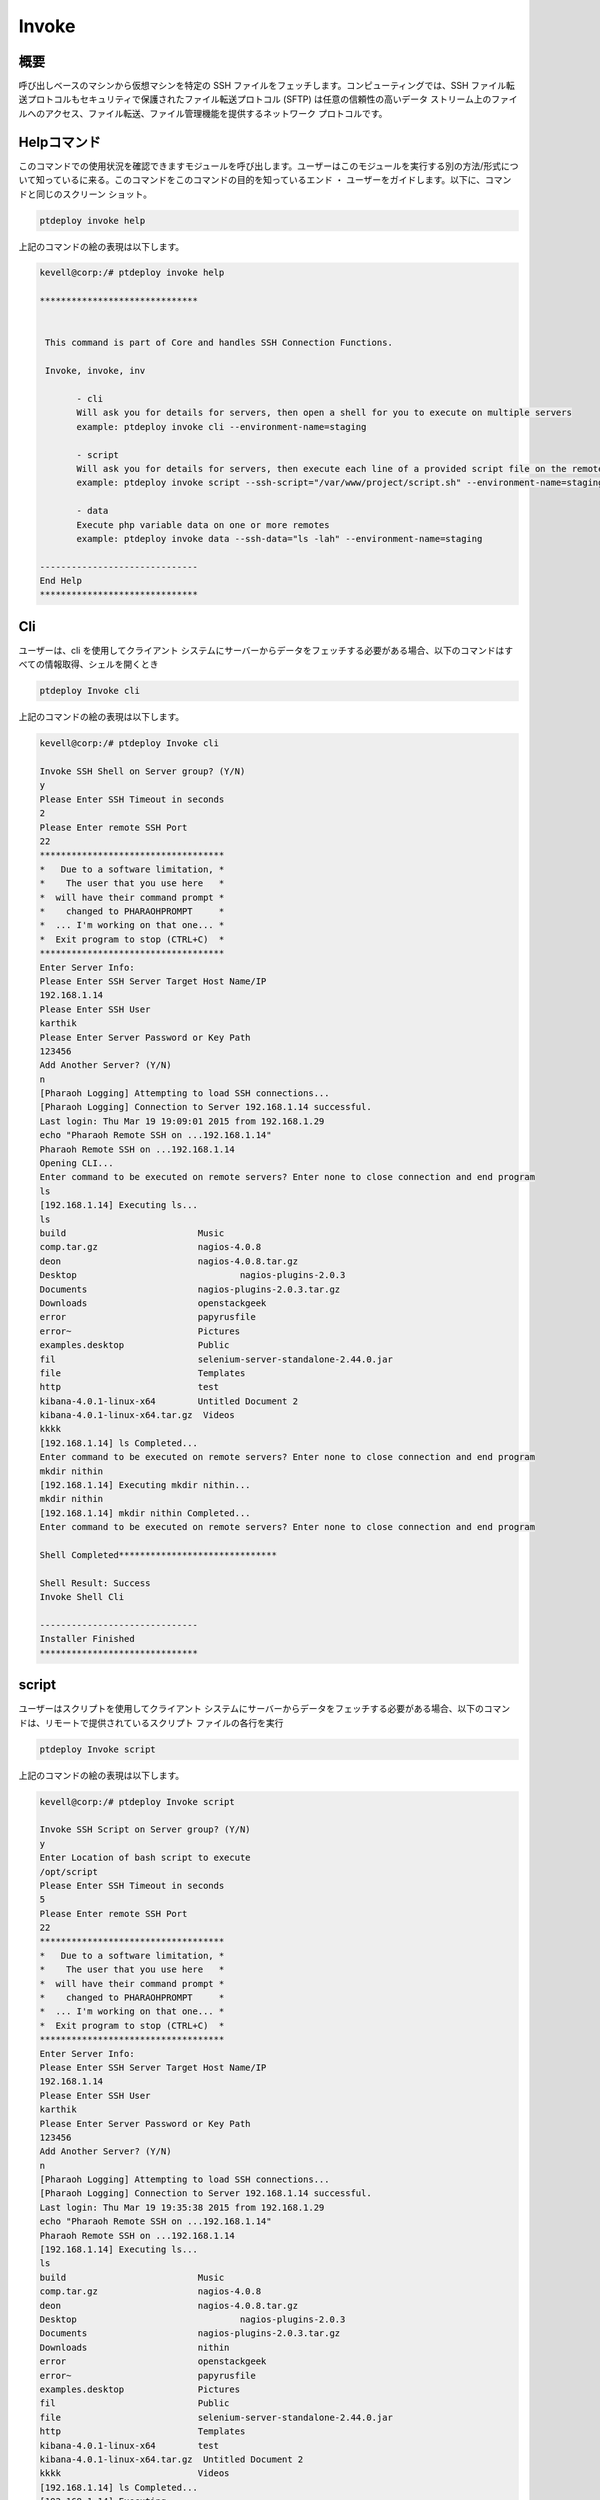 =========
Invoke
=========

概要
----------

呼び出しベースのマシンから仮想マシンを特定の SSH ファイルをフェッチします。コンピューティングでは、SSH ファイル転送プロトコルもセキュリティで保護されたファイル転送プロトコル (SFTP) は任意の信頼性の高いデータ ストリーム上のファイルへのアクセス、ファイル転送、ファイル管理機能を提供するネットワーク プロトコルです。

Helpコマンド
--------------

このコマンドでの使用状況を確認できますモジュールを呼び出します。ユーザーはこのモジュールを実行する別の方法/形式について知っているに来る。このコマンドをこのコマンドの目的を知っているエンド ・ ユーザーをガイドします。以下に、コマンドと同じのスクリーン ショット。

.. code-block:: bash

	ptdeploy invoke help

上記のコマンドの絵の表現は以下します。

.. code-block:: bash

 kevell@corp:/# ptdeploy invoke help 

 ****************************** 


  This command is part of Core and handles SSH Connection Functions. 

  Invoke, invoke, inv 

        - cli 
        Will ask you for details for servers, then open a shell for you to execute on multiple servers 
        example: ptdeploy invoke cli --environment-name=staging 

        - script 
        Will ask you for details for servers, then execute each line of a provided script file on the remote/s 
        example: ptdeploy invoke script --ssh-script="/var/www/project/script.sh" --environment-name=staging 

        - data 
        Execute php variable data on one or more remotes 
        example: ptdeploy invoke data --ssh-data="ls -lah" --environment-name=staging 

 ------------------------------ 
 End Help 
 ****************************** 


Cli
------

ユーザーは、cli を使用してクライアント システムにサーバーからデータをフェッチする必要がある場合、以下のコマンドはすべての情報取得、シェルを開くとき

.. code-block:: bash

	ptdeploy Invoke cli

上記のコマンドの絵の表現は以下します。

.. code-block:: bash

 kevell@corp:/# ptdeploy Invoke cli

 Invoke SSH Shell on Server group? (Y/N) 
 y
 Please Enter SSH Timeout in seconds
 2
 Please Enter remote SSH Port
 22
 ***********************************
 *   Due to a software limitation, *
 *    The user that you use here   *
 *  will have their command prompt *
 *    changed to PHARAOHPROMPT     *
 *  ... I'm working on that one... *
 *  Exit program to stop (CTRL+C)  *
 ***********************************
 Enter Server Info:
 Please Enter SSH Server Target Host Name/IP
 192.168.1.14
 Please Enter SSH User
 karthik
 Please Enter Server Password or Key Path
 123456
 Add Another Server? (Y/N) 
 n
 [Pharaoh Logging] Attempting to load SSH connections...
 [Pharaoh Logging] Connection to Server 192.168.1.14 successful.
 Last login: Thu Mar 19 19:09:01 2015 from 192.168.1.29
 echo "Pharaoh Remote SSH on ...192.168.1.14"
 Pharaoh Remote SSH on ...192.168.1.14
 Opening CLI...
 Enter command to be executed on remote servers? Enter none to close connection and end program
 ls
 [192.168.1.14] Executing ls...
 ls
 build			       Music
 comp.tar.gz		       nagios-4.0.8
 deon			       nagios-4.0.8.tar.gz
 Desktop			       nagios-plugins-2.0.3
 Documents		       nagios-plugins-2.0.3.tar.gz
 Downloads		       openstackgeek
 error			       papyrusfile
 error~			       Pictures
 examples.desktop	       Public
 fil			       selenium-server-standalone-2.44.0.jar
 file			       Templates
 http			       test
 kibana-4.0.1-linux-x64	       Untitled Document 2
 kibana-4.0.1-linux-x64.tar.gz  Videos
 kkkk
 [192.168.1.14] ls Completed...
 Enter command to be executed on remote servers? Enter none to close connection and end program
 mkdir nithin
 [192.168.1.14] Executing mkdir nithin...
 mkdir nithin
 [192.168.1.14] mkdir nithin Completed...
 Enter command to be executed on remote servers? Enter none to close connection and end program
 
 Shell Completed******************************

 Shell Result: Success
 Invoke Shell Cli

 ------------------------------
 Installer Finished
 ******************************

	 
script
-----------

ユーザーはスクリプトを使用してクライアント システムにサーバーからデータをフェッチする必要がある場合、以下のコマンドは、リモートで提供されているスクリプト ファイルの各行を実行

.. code-block:: bash

        ptdeploy Invoke script

上記のコマンドの絵の表現は以下します。

.. code-block:: bash

 kevell@corp:/# ptdeploy Invoke script

 Invoke SSH Script on Server group? (Y/N) 
 y
 Enter Location of bash script to execute
 /opt/script
 Please Enter SSH Timeout in seconds
 5
 Please Enter remote SSH Port
 22
 ***********************************
 *   Due to a software limitation, *
 *    The user that you use here   *
 *  will have their command prompt *
 *    changed to PHARAOHPROMPT     *
 *  ... I'm working on that one... *
 *  Exit program to stop (CTRL+C)  *
 ***********************************
 Enter Server Info:
 Please Enter SSH Server Target Host Name/IP
 192.168.1.14
 Please Enter SSH User
 karthik
 Please Enter Server Password or Key Path
 123456
 Add Another Server? (Y/N) 
 n
 [Pharaoh Logging] Attempting to load SSH connections...
 [Pharaoh Logging] Connection to Server 192.168.1.14 successful.
 Last login: Thu Mar 19 19:35:38 2015 from 192.168.1.29
 echo "Pharaoh Remote SSH on ...192.168.1.14"
 Pharaoh Remote SSH on ...192.168.1.14
 [192.168.1.14] Executing ls...
 ls
 build			       Music
 comp.tar.gz		       nagios-4.0.8
 deon			       nagios-4.0.8.tar.gz
 Desktop			       nagios-plugins-2.0.3
 Documents		       nagios-plugins-2.0.3.tar.gz
 Downloads		       nithin
 error			       openstackgeek
 error~			       papyrusfile
 examples.desktop	       Pictures
 fil			       Public
 file			       selenium-server-standalone-2.44.0.jar
 http			       Templates
 kibana-4.0.1-linux-x64	       test
 kibana-4.0.1-linux-x64.tar.gz  Untitled Document 2
 kkkk			       Videos
 [192.168.1.14] ls Completed...
 [192.168.1.14] Executing ...
  [192.168.1.14]  Completed...
 Script by SSH Completed******************************

 Shell Result: Success
 Invoke Script

 ------------------------------
 Installer Finished
 ******************************


Data
---------

ユーザー データを使用してクライアント システムにサーバーからデータをフェッチする必要がある場合、1 つまたは複数のリモコン上で php 変数以下のコマンドを実行します。

.. code-block:: bash

        ptdeploy Invoke data

上記のコマンドの絵の表現は以下します。

.. code-block:: bash

 kevell@corp:/# ptdeploy Invoke data

 Invoke SSH Data on Server group? (Y/N) 
 y
 Enter data to execute via SSH
 ls -la
 Please Enter SSH Timeout in seconds
 4
 Please Enter remote SSH Port
 22
 ***********************************
 *   Due to a software limitation, *
 *    The user that you use here   *
 *  will have their command prompt *
 *    changed to PHARAOHPROMPT     *
 *  ... I'm working on that one... *
 *  Exit program to stop (CTRL+C)  *
 ***********************************
 Enter Server Info:
 Please Enter SSH Server Target Host Name/IP
 192.168.1.14
 Please Enter SSH User
 karthik
 Please Enter Server Password or Key Path
 123456
 Add Another Server? (Y/N) 
 n
 [Pharaoh Logging] Attempting to load SSH connections...
 [Pharaoh Logging] Connection to Server 192.168.1.14 successful.
 Last login: Thu Mar 19 19:20:11 2015 from 192.168.1.29
 echo "Pharaoh Remote SSH on ...192.168.1.14"
 Pharaoh Remote SSH on ...192.168.1.14
 [192.168.1.14] Executing ls -la...
 ls -la
 total 55112
 drwxr-xr-x 31 karthik karthik     4096 Mar 19 19:16 .
 drwxr-xr-x  4 root    root        4096 Feb 24 11:52 ..
 drwx------  3 karthik karthik     4096 Feb 24 18:23 .adobe
 -rw-------  1 karthik karthik    12029 Mar 19 19:20 .bash_history
 -rw-rw-r--  1 karthik karthik       25 Mar 19 19:21 .bash_login
 -rw-r--r--  1 karthik karthik      220 Feb 24 05:16 .bash_logout
 -rw-r--r--  1 karthik karthik     3637 Feb 24 05:16 .bashrc
 drwxr-xr-x  3 root    root        4096 Mar 18 17:18 build
 drwx------ 25 karthik karthik     4096 Mar 17 00:38 .cache
 drwx------  3 karthik karthik     4096 Feb 24 01:34 .compiz
 -rw-r--r--  1 karthik karthik  2836036 Feb 26 21:22 comp.tar.gz
 drwx------ 26 karthik karthik     4096 Mar 19 14:26 .config
 drwx------  3 root    root        4096 Feb 24 11:21 .dbus
 -rw-r--r--  1 root    root           0 Mar 19 14:58 deon
 drwxr-xr-x  5 karthik karthik     4096 Mar 19 19:05 Desktop
 -rw-r--r--  1 karthik karthik       25 Feb 24 05:22 .dmrc
 drwxr-xr-x  2 karthik karthik     4096 Mar 10 10:47 Documents
 drwxr-xr-x  3 karthik karthik     4096 Mar 19 19:02 Downloads
 -rw-rw-r--  1 karthik karthik    48711 Mar 18 19:46 error
 -rw-rw-r--  1 karthik karthik    48464 Mar 18 19:45 error~
 -rw-r--r--  1 karthik karthik     8980 Feb 24 05:16 examples.desktop
 drwxr-xr-x  2 root    root        4096 Mar 18 18:24 fil
 -rwxr-xr-x  1 root    root         395 Mar 18 18:23 file
 drwx------  3 karthik karthik     4096 Mar 19 10:18 .gconf
 -rw-r--r--  1 root    root          61 Mar  3 14:29 .gitconfig
 -rw-r--r--  1 root    root           0 Mar 19 14:59 http
 -rw-------  1 karthik karthik    11270 Mar 19 10:18 .ICEauthority
 drwxr-xr-x  7     501 staff       4096 Mar  4 21:42 kibana-4.0.1-linux-x64
 -rw-r--r--  1 root    root    13625479 Mar  4 21:42 kibana-4.0.1-linux-x64.tar.gz
 drwxrwxr-x  2 karthik karthik     4096 Mar 18 15:24 kkkk
 drwxr-xr-x  3 karthik karthik     4096 Feb 24 05:22 .local
 drwx------  3 karthik karthik     4096 Feb 24 18:23 .macromedia
 drwx------  4 karthik karthik     4096 Feb 24 00:51 .mozilla
 drwxr-xr-x  2 karthik karthik     4096 Feb 24 05:22 Music
 drwxrwxr-x 18 root    root        4096 Feb 24 11:57 nagios-4.0.8
 -rw-r--r--  1 root    root     1805059 Aug 12  2014 nagios-4.0.8.tar.gz
 drwxr-xr-x 15 root    root        4096 Feb 24 12:03 nagios-plugins-2.0.3
 -rw-r--r--  1 root    root     2659772 Jun 26  2014 nagios-plugins-2.0.3.tar.gz
 drwxrwxr-x  2 karthik karthik     4096 Mar 19 19:16 nithin
 drwxr-xr-x  7 root    root        4096 Feb 27 11:00 openstackgeek
 -rw-r--r--  1 root    root         458 Mar 18 19:29 papyrusfile
 drwxr-xr-x  2 karthik karthik     4096 Mar 19 12:08 Pictures
 -rw-r--r--  1 karthik karthik      675 Feb 24 05:16 .profile
 drwxr-xr-x  2 karthik karthik     4096 Feb 24 05:22 Public
 -rw-------  1 root    root        1024 Mar 12 17:46 .rnd
 -rw-r--r--  1 karthik karthik 35169724 Feb 27 10:49 selenium-server-standalone-2.44.0.jar
 drwx------  2 karthik karthik     4096 Mar 12 18:51 .ssh
 drwxr-xr-x  2 karthik karthik     4096 Feb 24 05:22 Templates
 drwxrwxr-x  2 karthik karthik     4096 Mar 18 15:25 test
 drwx------  4 karthik karthik     4096 Feb 26 04:48 .thunderbird
 -rw-rw-r--  1 karthik karthik      619 Mar  4 05:45 Untitled Document 2
 drwxr-xr-x  2 karthik karthik     4096 Mar 18 11:41 Videos
 drwxr-xr-x  2 root    root        4096 Mar 18 12:20 .vim
 -rw-------  1 root    root        9238 Mar 19 14:26 .viminfo
 -rw-------  1 karthik karthik       52 Mar 19 10:18 .Xauthority
 -rw-------  1 karthik karthik      820 Mar 19 11:26 .xsession-errors
 -rw-------  1 karthik karthik     1353 Mar 18 20:38 .xsession-errors.old
 [192.168.1.14] ls -la Completed...
 Data by SSH Completed
 ******************************
 
 Invoke SSH Data Result: Success
 
 ------------------------------
 Installer Finished
 ******************************



代替パラメータ
-------------------------

2 つの代替パラメーターをコマンドラインで使用することができますがあります。

Invoke, invoke, inv


メリット
-------------

* このコマンドによってフェッチ SSH ファイルまたはディレクトリに 
* ソースから 1 つのコマンドを使用して宛先にファイルまたはディレクトリをフェッチ



